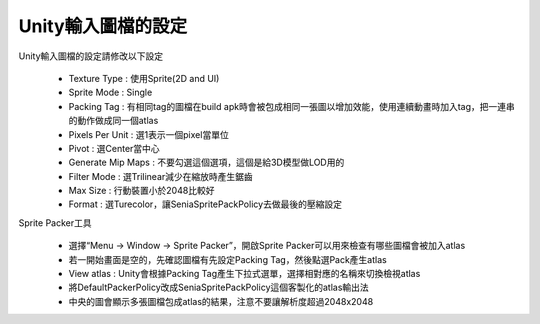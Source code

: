 Unity輸入圖檔的設定
========================================


Unity輸入圖檔的設定請修改以下設定
   .. image:: /_static/image/howto-import-texture/0_step.png

  * Texture Type : 使用Sprite(2D and UI)
  * Sprite Mode : Single
  * Packing Tag : 有相同tag的圖檔在build apk時會被包成相同一張圖以增加效能，使用連續動畫時加入tag，把一連串的動作做成同一個atlas
  * Pixels Per Unit : 選1表示一個pixel當單位
  * Pivot : 選Center當中心
  * Generate Mip Maps : 不要勾選這個選項，這個是給3D模型做LOD用的
  * Filter Mode : 選Trilinear減少在縮放時產生鋸齒
  * Max Size : 行動裝置小於2048比較好
  * Format : 選Turecolor，讓SeniaSpritePackPolicy去做最後的壓縮設定

Sprite Packer工具
   .. image:: /_static/image/howto-import-texture/1_step.png
   
  * 選擇“Menu -> Window -> Sprite Packer”，開啟Sprite Packer可以用來檢查有哪些圖檔會被加入atlas
  * 若一開始畫面是空的，先確認圖檔有先設定Packing Tag，然後點選Pack產生atlas
  * View atlas : Unity會根據Packing Tag產生下拉式選單，選擇相對應的名稱來切換檢視atlas
  * 將DefaultPackerPolicy改成SeniaSpritePackPolicy這個客製化的atlas輸出法
  * 中央的圖會顯示多張圖檔包成atlas的結果，注意不要讓解析度超過2048x2048

